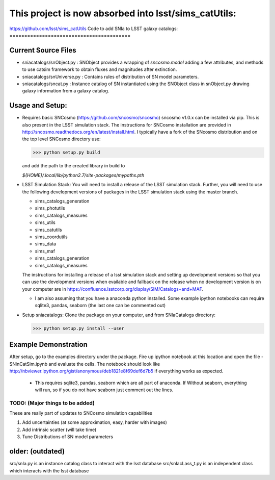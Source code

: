 *****************************************************
This project is now absorbed into lsst/sims_catUtils: 
*****************************************************

https://github.com/lsst/sims_catUtils
Code to add SNIa to LSST galaxy catalogs:
=========================================

Current Source Files
---------------------
- sniacatalogs/snObject.py : SNObject provides a wrapping of `sncosmo.model`
  adding a few attributes, and methods to use catsim framework to obtain
  fluxes and magnitudes after extinction.
- sniacatalogs/snUniverse.py : Contains rules of distribution of SN model
  parameters.
- sniacatalogs/sncat.py : Instance catalog of SN instantiated using the SNObject class in snObject.py drawing galaxy information from a galaxy catalog.


Usage and Setup:
----------------
- Requires basic SNCosmo (https://github.com/sncosmo/sncosmo)
  sncosmo v1.0.x can be installed via pip. This is also present in the LSST
  simulation stack. The instructions for SNCosmo installation are provided in
  http://sncosmo.readthedocs.org/en/latest/install.html. I typically have a fork
  of the SNcosmo distribution and on the top level SNCosmo directory use:

  >>> python setup.py build 

  and add the path to the created library in build to 
  
  `${HOME}/.local/lib/python2.7/site-packages/mypaths.pth`
- LSST Simulation Stack: You will need to install a release of the LSST
  simulation stack. Further, you will need to use the following development
  versions  of packages in the LSST simulation stack using the master branch.

  - sims_catalogs_generation  
  - sims_photutils
  - sims_catalogs_measures    
  - sims_utils
  - sims_catutils             
  - sims_coordutils
  - sims_data
  - sims_maf
  - sims_catalogs_generation
  - sims_catalogs_measures

  The instructions for installing a release of a lsst simulation stack and
  setting up development versions so that you can use the development versions 
  when evailable and fallback on the release when no development version is on
  your computer are in https://confluence.lsstcorp.org/display/SIM/Catalogs+and+MAF.

  - I am also assuming that you have a anaconda python installed. Some example ipython notebooks can require sqlite3, pandas, seaborn (the last one can be commented out)
- Setup sniacatalogs: Clone the package on your computer, and from SNIaCatalogs directory:

  >>> python setup.py install --user

Example Demonstration
---------------------
After setup, go to the examples directory under the package. Fire up ipython notebook at this location and open the file 
- SNinCatSim.ipynb and evaluate the cells. The notebook should look like http://nbviewer.ipython.org/gist/anonymous/deb1821e8f69def6d7b5 if everything works as expected.
  - This requires sqlite3, pandas, seaborn which are all part of anaconda. If
    Without seaborn, everything will run, so if you do not have seaborn just
    comment out the lines.

  
TODO: (Major things to be added)
================================
These are really part of updates to SNCosmo simulation capabilities

1. Add uncertainties (at some approximation, easy, harder with images)
2. Add intrinsic scatter (will take time)
3. Tune Distributions of SN model parameters

older: (outdated)
-----
src/snIa.py is an instance catalog class to interact with the lsst database
src/snIacLass_t.py is an independent class which interacts with the lsst database
